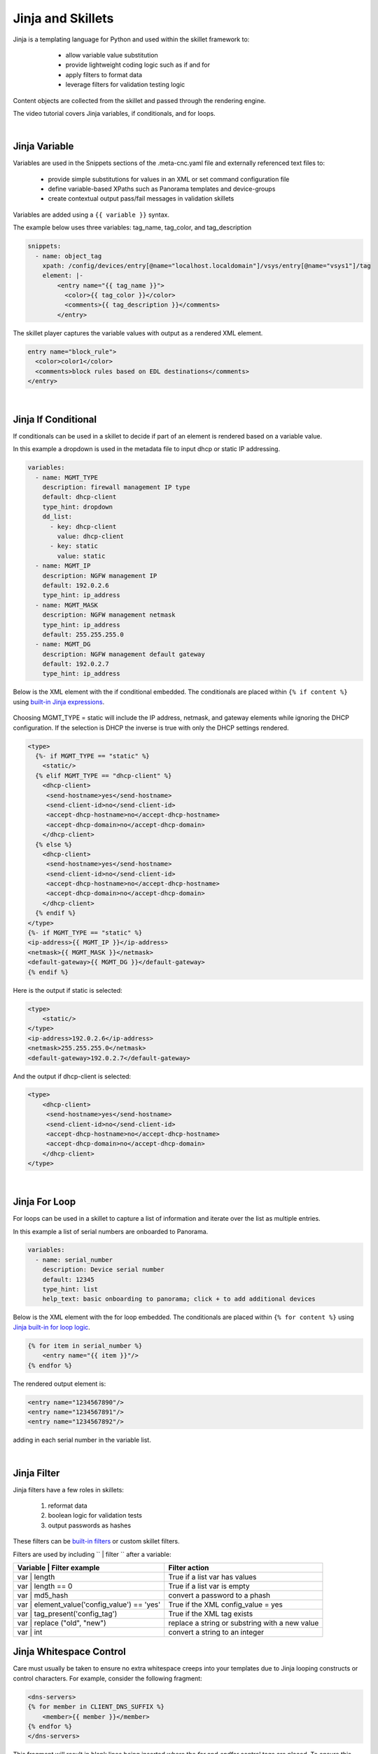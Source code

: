 .. _jinjaandskillets:

Jinja and Skillets
==================

Jinja is a templating language for Python and used within the skillet framework to:

    * allow variable value substitution
    * provide lightweight coding logic such as if and for
    * apply filters to format data
    * leverage filters for validation testing logic

  .. image:: /images/jinja_and_skillets/jinja_engine.png
     :width: 800

Content objects are collected from the skillet and passed through the rendering engine.


The video tutorial covers Jinja variables, if conditionals, and for loops.

.. raw:: html

    <iframe src="https://paloaltonetworks.hosted.panopto.com/Panopto/Pages/Embed.aspx?
    id=cc895e38-e07d-47d0-aad0-ab6b0110ea51&autoplay=false&offerviewer=true&showtitle=true&showbrand=false&start=0&
    interactivity=all" width=720 height=405 style="border: 1px solid #464646;" allowfullscreen allow="autoplay"></iframe>

|

Jinja Variable
--------------

Variables are used in the Snippets sections of the .meta-cnc.yaml file and externally referenced text files to:

    * provide simple substitutions for values in an XML or set command configuration file
    * define variable-based XPaths such as Panorama templates and device-groups
    * create contextual output pass/fail messages in validation skillets

Variables are added using a ``{{ variable }}`` syntax.

The example below uses three variables: tag_name, tag_color, and tag_description

.. code-block:: yaml

        snippets:
          - name: object_tag
            xpath: /config/devices/entry[@name="localhost.localdomain"]/vsys/entry[@name="vsys1"]/tag
            element: |-
                <entry name="{{ tag_name }}">
                  <color>{{ tag_color }}</color>
                  <comments>{{ tag_description }}</comments>
                </entry>

The skillet player captures the variable values with output as a rendered XML element.

.. code-block:: xml

        entry name="block_rule">
          <color>color1</color>
          <comments>block rules based on EDL destinations</comments>
        </entry>

|

Jinja If Conditional
--------------------

If conditionals can be used in a skillet to decide if part of an element is rendered based on a variable value.

In this example a dropdown is used in the metadata file to input dhcp or static IP addressing.

.. code-block:: yaml

    variables:
      - name: MGMT_TYPE
        description: firewall management IP type
        default: dhcp-client
        type_hint: dropdown
        dd_list:
          - key: dhcp-client
            value: dhcp-client
          - key: static
            value: static
      - name: MGMT_IP
        description: NGFW management IP
        default: 192.0.2.6
        type_hint: ip_address
      - name: MGMT_MASK
        description: NGFW management netmask
        type_hint: ip_address
        default: 255.255.255.0
      - name: MGMT_DG
        description: NGFW management default gateway
        default: 192.0.2.7
        type_hint: ip_address

Below is the XML element with the if conditional embedded. The conditionals are placed within ``{% if content %}``
using `built-in Jinja expressions`_.

    .. _built-in Jinja expressions: https://jinja.palletsprojects.com/en/2.11.x/templates/#expressions


Choosing MGMT_TYPE = static will include the IP address, netmask, and gateway elements while ignoring the DHCP configuration.
If the selection is DHCP the inverse is true with only the DHCP settings rendered.

.. code-block:: xml

    <type>
      {%- if MGMT_TYPE == "static" %}
        <static/>
      {% elif MGMT_TYPE == "dhcp-client" %}
        <dhcp-client>
         <send-hostname>yes</send-hostname>
         <send-client-id>no</send-client-id>
         <accept-dhcp-hostname>no</accept-dhcp-hostname>
         <accept-dhcp-domain>no</accept-dhcp-domain>
        </dhcp-client>
      {% else %}
        <dhcp-client>
         <send-hostname>yes</send-hostname>
         <send-client-id>no</send-client-id>
         <accept-dhcp-hostname>no</accept-dhcp-hostname>
         <accept-dhcp-domain>no</accept-dhcp-domain>
        </dhcp-client>
      {% endif %}
    </type>
    {%- if MGMT_TYPE == "static" %}
    <ip-address>{{ MGMT_IP }}</ip-address>
    <netmask>{{ MGMT_MASK }}</netmask>
    <default-gateway>{{ MGMT_DG }}</default-gateway>
    {% endif %}

Here is the output if static is selected:

.. code-block:: xml

    <type>
        <static/>
    </type>
    <ip-address>192.0.2.6</ip-address>
    <netmask>255.255.255.0</netmask>
    <default-gateway>192.0.2.7</default-gateway>

And the output if dhcp-client is selected:

.. code-block:: xml

    <type>
        <dhcp-client>
         <send-hostname>yes</send-hostname>
         <send-client-id>no</send-client-id>
         <accept-dhcp-hostname>no</accept-dhcp-hostname>
         <accept-dhcp-domain>no</accept-dhcp-domain>
        </dhcp-client>
    </type>

|

Jinja For Loop
--------------

For loops can be used in a skillet to capture a list of information and iterate over the list as multiple entries.

In this example a list of serial numbers are onboarded to Panorama.

.. code-block:: yaml

    variables:
      - name: serial_number
        description: Device serial number
        default: 12345
        type_hint: list
        help_text: basic onboarding to panorama; click + to add additional devices

Below is the XML element with the for loop embedded. The conditionals are placed within ``{% for content %}``
using `Jinja built-in for loop logic`_.

.. _Jinja built-in for loop logic: https://jinja.palletsprojects.com/en/2.11.x/templates/#for


.. code-block:: xml

    {% for item in serial_number %}
        <entry name="{{ item }}"/>
    {% endfor %}


The rendered output element is:

.. code-block:: xml


    <entry name="1234567890"/>
    <entry name="1234567891"/>
    <entry name="1234567892"/>

adding in each serial number in the variable list.

|

Jinja Filter
------------

Jinja filters have a few roles in skillets:

    1. reformat data
    2. boolean logic for validation tests
    3. output passwords as hashes

.. raw:: html

    <iframe src="https://paloaltonetworks.hosted.panopto.com/Panopto/Pages/Embed.aspx?
    id=99d78d0b-0c16-4fe9-b43b-ab6d014c8971&autoplay=false&offerviewer=true&showtitle=true&showbrand=false&start=0&
    interactivity=all" width=720 height=405 style="border: 1px solid #464646;" allowfullscreen allow="autoplay"></iframe>

These filters can be `built-in filters`_ or custom skillet filters.

.. _built-in filters: https://jinja.palletsprojects.com/en/2.11.x/templates/#for

Filters are used by including `` | filter `` after a variable:


+----------------------------------------------+-------------------------------------------------+
| Variable | Filter example                    |  Filter action                                  |
+==============================================+=================================================+
| var | length                                 |  True if a list var has values                  |
+----------------------------------------------+-------------------------------------------------+
| var | length == 0                            |  True if a list var is empty                    |
+----------------------------------------------+-------------------------------------------------+
| var | md5_hash                               |  convert a password to a phash                  |
+----------------------------------------------+-------------------------------------------------+
| var | element_value('config_value') == 'yes' |  True if the XML config_value = yes             |
+----------------------------------------------+-------------------------------------------------+
| var | tag_present('config_tag')              |  True if the XML tag exists                     |
+----------------------------------------------+-------------------------------------------------+
| var | replace ("old", "new")                 |  replace a string or substring with a new value |
+----------------------------------------------+-------------------------------------------------+
| var | int                                    |  convert a string to an integer                 |
+----------------------------------------------+-------------------------------------------------+

Jinja Whitespace Control
------------------------

Care must usually be taken to ensure no extra whitespace creeps into your templates due to Jinja looping
constructs or control characters. For example, consider the following fragment:

.. code-block:: jinja

    <dns-servers>
    {% for member in CLIENT_DNS_SUFFIX %}
        <member>{{ member }}</member>
    {% endfor %}
    </dns-servers>

This fragment will result in blank lines being inserted where the `for` and `endfor` control tags are placed. To
ensure this does not happen and to prevent any unintentioal whitespace, you can use Jinja whitespace control like
so:

.. code-block:: jinja

    <dns-servers>
    {%- for member in CLIENT_DNS_SUFFIX %}
        <member>{{ member }}</member>
    {%- endfor %}
    </dns-servers>

.. note:: Note the '-' after the leading '{%'. This instructs jinja to remove these blank lines in the resulting
    parsed output template.
